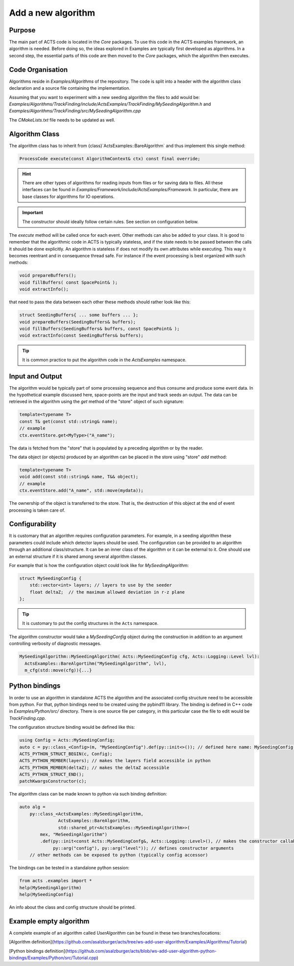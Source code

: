 Add a new algorithm
===================

Purpose
-------------

The main part of ACTS code is located in the `Core` packages. 
To use this code in the ACTS examples framework, an algorithm is needed. 
Before doing so, the ideas explored in Examples are typically first developed as algorithms. 
In a second step, the essential parts of this code are then moved to the `Core` packages, 
which the algorithm then executes.



Code Organisation
------------------


Algorithms reside in `Examples/Algorithms` of the repository. 
The code is split into a header with the algorithm class declaration 
and a source file containing the implementation.

Assuming that you want to experiment with a new seeding algorithm the files to add would be:
`Examples/Algorithms/TrackFinding/include/ActsExamples/TrackFinding/MySeedingAlgorithm.h`
and 
`Examples/Algorithms/TrackFinding/src/MySeedingAlgorithm.cpp`

The `CMakeLists.txt` file needs to be updated as well.

Algorithm Class
---------------
The algorithm class has to inherit from {class}`ActsExamples::BareAlgorithm`
and thus implement this single method:

.. code-block:: cpp

    ProcessCode execute(const AlgorithmContext& ctx) const final override;

.. hint:: There are other types of algorithms for reading inputs from files
    or for saving data to files. All these interfaces can be found in 
    `Examples/Framework/include/ActsExamples/Framework`. 
    In particular, there are base classes for algorithms for IO operations.

.. important:: The constructor should ideally follow certain rules. See section on configuration below.

The `execute` method will be called once for each event. 
Other methods can also be added to your class. 
It is good to remember that the algorithmic code in ACTS is typically stateless, 
and if the state needs to be passed between the calls it should be done explicitly.
An algorithm is stateless if does not modify its own attributes while executing.
This way it becomes reentrant and in consequence thread safe.
For instance if the event processing is best organized with such methods:

.. code-block:: cpp

    void prepareBuffers();
    void fillBuffers( const SpacePoint& );
    void extractInfo();

that need to pass the data between each other these methods should rather look like this:

.. code-block:: cpp

    struct SeedingBuffers{ ... some buffers ... };
    void prepareBuffers(SeedingBuffers& buffers);
    void fillBuffers(SeedingBuffers& buffers, const SpacePoint& );
    void extractInfo(const SeedingBuffers& buffers);


..  tip:: It is common practice to put the algorithm code in the `ActsExamples` namespace.

Input and Output
------------------

The algorithm would be typically part of some processing sequence 
and thus consume and produce some event data. 
In the hypothetical example discussed here, 
space-points are the input and track seeds an output. 
The data can be retrieved in the algorithm using the `get` method of the "store" object of such signature:

.. code-block:: cpp

    template<typename T>
    const T& get(const std::string& name);
    // example
    ctx.eventStore.get<MyType>("A_name");
The data is fetched from the "store" that is populated by a preceding algorithm or by the reader.

The data object (or objects) produced by an algorithm can be placed in the store using "store" `add` method:

.. code-block:: cpp

    template<typename T>
    void add(const std::string& name, T&& object);
    // example
    ctx.eventStore.add("A_name", std::move(mydata));

The ownership of the object is transferred to the store. 
That is, the destruction of this object at the end of event processing is taken care of.

Configurability
----------------

It is customary that an algorithm requires configuration parameters. 
For example, in a seeding algorithm these parameters could include which detector layers should be used. 
The configuration can be provided to an algorithm through an additional class/structure. 
It can be an inner class of the algorithm or it can be external to it. 
One should use an external structure if it is shared among several algorithm classes.

For example that is how the configuration object could look like for `MySeedingAlgorithm`:

.. code-block:: cpp

    struct MySeedingConfig {
        std::vector<int> layers; // layers to use by the seeder
        float deltaZ;  // the maximum allowed deviation in r-z plane
    };

.. tip:: It is customary to put the config structures in the ``Acts`` namespace.

The algorithm constructor would take a `MySeedingConfig` object during 
the construction in addition to an argument controlling verbosity of diagnostic messages.

.. code-block:: cpp

    MySeedingAlgorithm::MySeedingAlgorithm( Acts::MySeedingConfig cfg, Acts::Logging::Level lvl):
      ActsExamples::BareAlgortihm("MySeedingAlgorithm", lvl), 
      m_cfg(std::move(cfg)){...}


Python bindings
---------------
In order to use an algorithm in standalone ACTS the algorithm 
and the associated config structure need to be accessible from python. 
For that, python bindings need to be created using the pybind11 library. 
The binding is defined in C++ code in `Examples/Python/src/` directory. 
There is one source file per category, 
in this particular case the file to edit would be `TrackFinding.cpp`.


The configuration structure binding would be defined like this:

.. code-block:: cpp

    using Config = Acts::MySeedingConfig;
    auto c = py::class_<Config>(m, "MySeedingConfig").def(py::init<>()); // defined here name: MySeedingConfig is the class name that will be known in python
    ACTS_PYTHON_STRUCT_BEGIN(c, Config);
    ACTS_PYTHON_MEMBER(layers); // makes the layers field accessible in python
    ACTS_PYTHON_MEMBER(deltaZ); // makes the deltaZ accessible
    ACTS_PYTHON_STRUCT_END();
    patchKwargsConstructor(c);

The algorithm class can be made known to python via such binding definition:

.. code-block:: cpp

    auto alg =
        py::class_<ActsExamples::MySeedingAlgorithm, 
                   ActsExamples::BareAlgorithm,
                   std::shared_ptr<ActsExamples::MySeedingAlgorithm>>(
            mex, "MeSeedingAlgorithm")
            .def(py::init<const Acts::MySeedingConfg&, Acts::Logging::Level>(), // makes the constructor callable from python
                 py::arg("config"), py::arg("level")); // defines constructor arguments
        // other methods can be exposed to python (typically config accessor) 

The bindings can be tested in a standalone python session:

.. code-block:: python

    from acts .examples import *
    help(MySeedingAlgorithm)
    help(MySeedingConfig)

An info about the class and config structure should be printed.

Example empty algorithm
-----------------------
A complete example of an algorithm called `UserAlgorithm` can be found in these two branches/locations:

[Algorithm definition](https://github.com/asalzburger/acts/tree/ws-add-user-algorithm/Examples/Algorithms/Tutorial)

[Python bindings definition](https://github.com/asalzburger/acts/blob/ws-add-user-algorithm-python-bindings/Examples/Python/src/Tutorial.cpp)




